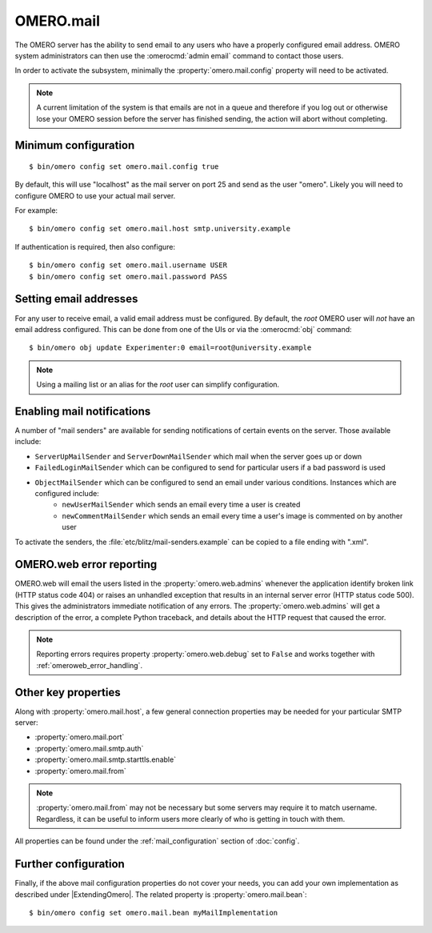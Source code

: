 OMERO.mail
==========

The OMERO server has the ability to send email to any users who have a
properly configured email address. OMERO system administrators can then use
the :omerocmd:`admin email` command to contact those users.

In order to activate the subsystem, minimally the
:property:`omero.mail.config` property will need to be activated.

.. note:: A current limitation of the system is that emails are not in a queue
    and therefore if you log out or otherwise lose your OMERO session
    before the server has finished sending, the action will abort without
    completing.

Minimum configuration
---------------------

::

    $ bin/omero config set omero.mail.config true

By default, this will use "localhost" as the mail server on port 25 and send
as the user "omero". Likely you will need to configure OMERO to use your
actual mail server.

For example::

    $ bin/omero config set omero.mail.host smtp.university.example

If authentication is required, then also configure::

    $ bin/omero config set omero.mail.username USER
    $ bin/omero config set omero.mail.password PASS

Setting email addresses
-----------------------

For any user to receive email, a valid email address must be configured.
By default, the `root` OMERO user will *not* have an email address configured.
This can be done from one of the UIs or via the :omerocmd:`obj` command::

    $ bin/omero obj update Experimenter:0 email=root@university.example

.. note:: Using a mailing list or an alias for the `root` user can simplify
    configuration.

Enabling mail notifications
---------------------------

A number of "mail senders" are available for sending notifications of certain
events on the server. Those available include:

- ``ServerUpMailSender`` and ``ServerDownMailSender`` which mail when the server goes up or down
- ``FailedLoginMailSender`` which can be configured to send for particular users if a bad password is used
- ``ObjectMailSender`` which can be configured to send an email under various conditions. Instances which are configured include:
   - ``newUserMailSender`` which sends an email every time a user is created
   - ``newCommentMailSender`` which sends an email every time a user's image is commented on by another user

To activate the senders, the :file:`etc/blitz/mail-senders.example` can be
copied to a file ending with ".xml".

OMERO.web error reporting
-------------------------

OMERO.web will email the users listed in the :property:`omero.web.admins`
whenever the application identify broken link (HTTP status code 404) or raises
an unhandled exception that results in an internal server error (HTTP status
code 500). This gives the administrators immediate notification of any errors.
The :property:`omero.web.admins` will get a description of the error,
a complete Python traceback, and details about the HTTP request that caused
the error.

.. note:: Reporting errors requires property :property:`omero.web.debug` set
    to ``False`` and works together with :ref:`omeroweb_error_handling`.

Other key properties
--------------------

Along with :property:`omero.mail.host`, a few general connection properties
may be needed for your particular SMTP server:

* :property:`omero.mail.port`
* :property:`omero.mail.smtp.auth`
* :property:`omero.mail.smtp.starttls.enable`
* :property:`omero.mail.from`

.. note:: :property:`omero.mail.from` may not be necessary but some
    servers may require it to match username. Regardless, it can be useful to
    inform users more clearly of who is getting in touch with them.

All properties can be found under the :ref:`mail_configuration` section of
:doc:`config`.

Further configuration
---------------------

Finally, if the above mail configuration properties do not cover your needs,
you can add your own implementation as described under |ExtendingOmero|. The
related property is :property:`omero.mail.bean`::

    $ bin/omero config set omero.mail.bean myMailImplementation
